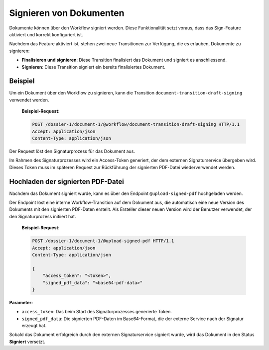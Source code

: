 Signieren von Dokumenten
========================

Dokumente können über den Workflow signiert werden. Diese Funktionalität setzt voraus, dass das Sign-Feature aktiviert und korrekt konfiguriert ist.

Nachdem das Feature aktiviert ist, stehen zwei neue Transitionen zur Verfügung, die es erlauben, Dokumente zu signieren:

- **Finalisieren und signieren**: Diese Transition finalisiert das Dokument und signiert es anschliessend.
- **Signieren**: Diese Transition signiert ein bereits finalisiertes Dokument.

Beispiel
--------

Um ein Dokument über den Workflow zu signieren, kann die Transition ``document-transition-draft-signing`` verwendet werden.

   **Beispiel-Request**:

   .. sourcecode:: http

       POST /dossier-1/document-1/@workflow/document-transition-draft-signing HTTP/1.1
       Accept: application/json
       Content-Type: application/json

Der Request löst den Signaturprozess für das Dokument aus.

Im Rahmen des Signaturprozesses wird ein Access-Token generiert, der dem externen Signaturservice übergeben wird. Dieses Token muss im späteren Request zur Rückführung der signierten PDF-Datei wiederverwendet werden.

Hochladen der signierten PDF-Datei
----------------------------------

Nachdem das Dokument signiert wurde, kann es über den Endpoint ``@upload-signed-pdf`` hochgeladen werden.

Der Endpoint löst eine interne Workflow-Transition auf dem Dokument aus, die automatisch eine neue Version des Dokuments mit den signierten PDF-Daten erstellt. Als Ersteller dieser neuen Version wird der Benutzer verwendet, der den Signaturprozess initiiert hat.

   **Beispiel-Request**:

   .. sourcecode:: http

       POST /dossier-1/document-1/@upload-signed-pdf HTTP/1.1
       Accept: application/json
       Content-Type: application/json

       {
           "access_token": "<token>",
           "signed_pdf_data": "<base64-pdf-data>"
       }

**Parameter:**

- ``access_token``: Das beim Start des Signaturprozesses generierte Token.
- ``signed_pdf_data``: Die signierten PDF-Daten im Base64-Format, die der externe Service nach der Signatur erzeugt hat.

Sobald das Dokument erfolgreich durch den externen Signaturservice signiert wurde, wird das Dokument in den Status **Signiert** versetzt.
